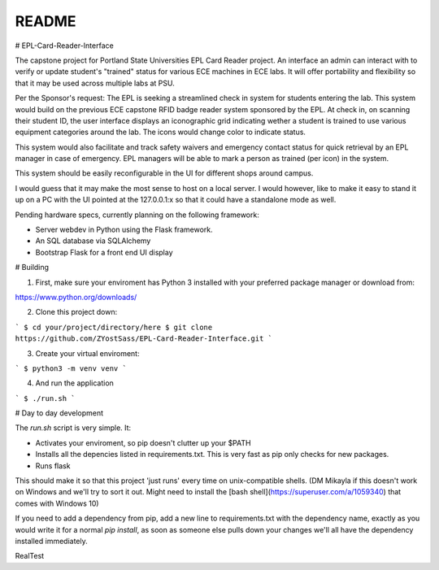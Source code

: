 README
***********

# EPL-Card-Reader-Interface

The capstone project for Portland State Universities EPL Card Reader project. An interface an admin can interact with to verify or update student's "trained" status for various ECE machines in ECE labs. It will offer portability and flexibility so that it may be used across multiple labs at PSU.

Per the Sponsor's request:
The EPL is seeking a streamlined check in system for students entering the lab. This system would build on the previous ECE capstone RFID badge reader system sponsored by the EPL. At check in, on scanning their student ID, the user interface displays an iconographic grid indicating wether a student is trained to use various equipment categories around the lab. The icons would change color to indicate status. 

This system would also facilitate and track safety waivers and emergency contact status for quick retrieval by an EPL manager in case of emergency. EPL managers will be able to mark a person as trained (per icon) in the system.

This system should be easily reconfigurable in the UI for different shops around campus. 

I would guess that it may make the most sense to host on a local server. I would however, like to make it easy to stand it up on a PC with the UI pointed at the 127.0.0.1:x so that it could have a standalone mode as well. 


Pending hardware specs, currently planning on the following framework:

- Server webdev in Python using the Flask framework.
- An SQL database via SQLAlchemy
- Bootstrap Flask for a front end UI display

# Building

1. First, make sure your enviroment has Python 3 installed with your preferred package manager or download from:

https://www.python.org/downloads/

2. Clone this project down:

```
$ cd your/project/directory/here
$ git clone https://github.com/ZYostSass/EPL-Card-Reader-Interface.git
```

3. Create your virtual enviroment:

```
$ python3 -m venv venv
```

4. And run the application

```
$ ./run.sh
```

# Day to day development

The `run.sh` script is very simple. It:

- Activates your enviroment, so pip doesn't clutter up your $PATH
- Installs all the depencies listed in requirements.txt. This is very fast as pip only checks for new packages.
- Runs flask

This should make it so that this project 'just runs' every time on unix-compatible shells. 
(DM Mikayla if this doesn't work on Windows and we'll try to sort it out. Might need to install the [bash shell](https://superuser.com/a/1059340) that comes with Windows 10)

If you need to add a dependency from pip, add a new line to requirements.txt with the dependency name, exactly as you would write it for a normal `pip install`, as soon as someone else pulls down your changes we'll all have the dependency installed immediately.

RealTest